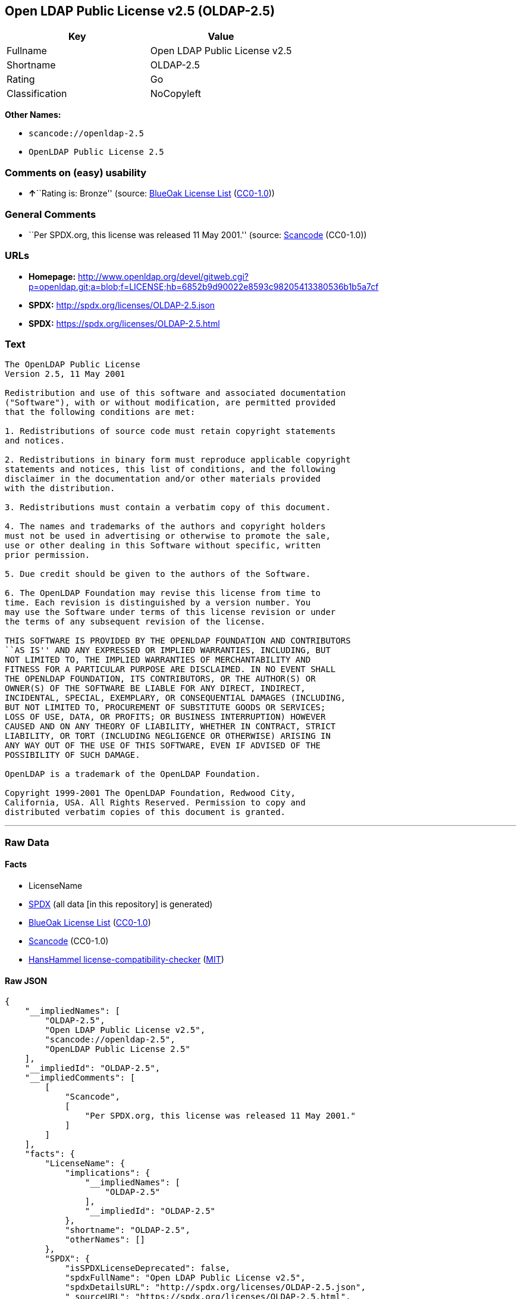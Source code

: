 == Open LDAP Public License v2.5 (OLDAP-2.5)

[cols=",",options="header",]
|===
|Key |Value
|Fullname |Open LDAP Public License v2.5
|Shortname |OLDAP-2.5
|Rating |Go
|Classification |NoCopyleft
|===

*Other Names:*

* `+scancode://openldap-2.5+`
* `+OpenLDAP Public License 2.5+`

=== Comments on (easy) usability

* **↑**``Rating is: Bronze'' (source:
https://blueoakcouncil.org/list[BlueOak License List]
(https://raw.githubusercontent.com/blueoakcouncil/blue-oak-list-npm-package/master/LICENSE[CC0-1.0]))

=== General Comments

* ``Per SPDX.org, this license was released 11 May 2001.'' (source:
https://github.com/nexB/scancode-toolkit/blob/develop/src/licensedcode/data/licenses/openldap-2.5.yml[Scancode]
(CC0-1.0))

=== URLs

* *Homepage:*
http://www.openldap.org/devel/gitweb.cgi?p=openldap.git;a=blob;f=LICENSE;hb=6852b9d90022e8593c98205413380536b1b5a7cf
* *SPDX:* http://spdx.org/licenses/OLDAP-2.5.json
* *SPDX:* https://spdx.org/licenses/OLDAP-2.5.html

=== Text

....
The OpenLDAP Public License 
Version 2.5, 11 May 2001 

Redistribution and use of this software and associated documentation 
("Software"), with or without modification, are permitted provided 
that the following conditions are met: 

1. Redistributions of source code must retain copyright statements 
and notices. 

2. Redistributions in binary form must reproduce applicable copyright 
statements and notices, this list of conditions, and the following 
disclaimer in the documentation and/or other materials provided 
with the distribution. 

3. Redistributions must contain a verbatim copy of this document. 

4. The names and trademarks of the authors and copyright holders 
must not be used in advertising or otherwise to promote the sale, 
use or other dealing in this Software without specific, written 
prior permission. 

5. Due credit should be given to the authors of the Software. 

6. The OpenLDAP Foundation may revise this license from time to 
time. Each revision is distinguished by a version number. You 
may use the Software under terms of this license revision or under 
the terms of any subsequent revision of the license. 

THIS SOFTWARE IS PROVIDED BY THE OPENLDAP FOUNDATION AND CONTRIBUTORS 
``AS IS'' AND ANY EXPRESSED OR IMPLIED WARRANTIES, INCLUDING, BUT 
NOT LIMITED TO, THE IMPLIED WARRANTIES OF MERCHANTABILITY AND 
FITNESS FOR A PARTICULAR PURPOSE ARE DISCLAIMED. IN NO EVENT SHALL 
THE OPENLDAP FOUNDATION, ITS CONTRIBUTORS, OR THE AUTHOR(S) OR 
OWNER(S) OF THE SOFTWARE BE LIABLE FOR ANY DIRECT, INDIRECT, 
INCIDENTAL, SPECIAL, EXEMPLARY, OR CONSEQUENTIAL DAMAGES (INCLUDING, 
BUT NOT LIMITED TO, PROCUREMENT OF SUBSTITUTE GOODS OR SERVICES; 
LOSS OF USE, DATA, OR PROFITS; OR BUSINESS INTERRUPTION) HOWEVER 
CAUSED AND ON ANY THEORY OF LIABILITY, WHETHER IN CONTRACT, STRICT 
LIABILITY, OR TORT (INCLUDING NEGLIGENCE OR OTHERWISE) ARISING IN 
ANY WAY OUT OF THE USE OF THIS SOFTWARE, EVEN IF ADVISED OF THE 
POSSIBILITY OF SUCH DAMAGE. 

OpenLDAP is a trademark of the OpenLDAP Foundation. 

Copyright 1999-2001 The OpenLDAP Foundation, Redwood City, 
California, USA. All Rights Reserved. Permission to copy and 
distributed verbatim copies of this document is granted.
....

'''''

=== Raw Data

==== Facts

* LicenseName
* https://spdx.org/licenses/OLDAP-2.5.html[SPDX] (all data [in this
repository] is generated)
* https://blueoakcouncil.org/list[BlueOak License List]
(https://raw.githubusercontent.com/blueoakcouncil/blue-oak-list-npm-package/master/LICENSE[CC0-1.0])
* https://github.com/nexB/scancode-toolkit/blob/develop/src/licensedcode/data/licenses/openldap-2.5.yml[Scancode]
(CC0-1.0)
* https://github.com/HansHammel/license-compatibility-checker/blob/master/lib/licenses.json[HansHammel
license-compatibility-checker]
(https://github.com/HansHammel/license-compatibility-checker/blob/master/LICENSE[MIT])

==== Raw JSON

....
{
    "__impliedNames": [
        "OLDAP-2.5",
        "Open LDAP Public License v2.5",
        "scancode://openldap-2.5",
        "OpenLDAP Public License 2.5"
    ],
    "__impliedId": "OLDAP-2.5",
    "__impliedComments": [
        [
            "Scancode",
            [
                "Per SPDX.org, this license was released 11 May 2001."
            ]
        ]
    ],
    "facts": {
        "LicenseName": {
            "implications": {
                "__impliedNames": [
                    "OLDAP-2.5"
                ],
                "__impliedId": "OLDAP-2.5"
            },
            "shortname": "OLDAP-2.5",
            "otherNames": []
        },
        "SPDX": {
            "isSPDXLicenseDeprecated": false,
            "spdxFullName": "Open LDAP Public License v2.5",
            "spdxDetailsURL": "http://spdx.org/licenses/OLDAP-2.5.json",
            "_sourceURL": "https://spdx.org/licenses/OLDAP-2.5.html",
            "spdxLicIsOSIApproved": false,
            "spdxSeeAlso": [
                "http://www.openldap.org/devel/gitweb.cgi?p=openldap.git;a=blob;f=LICENSE;hb=6852b9d90022e8593c98205413380536b1b5a7cf"
            ],
            "_implications": {
                "__impliedNames": [
                    "OLDAP-2.5",
                    "Open LDAP Public License v2.5"
                ],
                "__impliedId": "OLDAP-2.5",
                "__isOsiApproved": false,
                "__impliedURLs": [
                    [
                        "SPDX",
                        "http://spdx.org/licenses/OLDAP-2.5.json"
                    ],
                    [
                        null,
                        "http://www.openldap.org/devel/gitweb.cgi?p=openldap.git;a=blob;f=LICENSE;hb=6852b9d90022e8593c98205413380536b1b5a7cf"
                    ]
                ]
            },
            "spdxLicenseId": "OLDAP-2.5"
        },
        "Scancode": {
            "otherUrls": null,
            "homepageUrl": "http://www.openldap.org/devel/gitweb.cgi?p=openldap.git;a=blob;f=LICENSE;hb=6852b9d90022e8593c98205413380536b1b5a7cf",
            "shortName": "OpenLDAP Public License 2.5",
            "textUrls": null,
            "text": "The OpenLDAP Public License \nVersion 2.5, 11 May 2001 \n\nRedistribution and use of this software and associated documentation \n(\"Software\"), with or without modification, are permitted provided \nthat the following conditions are met: \n\n1. Redistributions of source code must retain copyright statements \nand notices. \n\n2. Redistributions in binary form must reproduce applicable copyright \nstatements and notices, this list of conditions, and the following \ndisclaimer in the documentation and/or other materials provided \nwith the distribution. \n\n3. Redistributions must contain a verbatim copy of this document. \n\n4. The names and trademarks of the authors and copyright holders \nmust not be used in advertising or otherwise to promote the sale, \nuse or other dealing in this Software without specific, written \nprior permission. \n\n5. Due credit should be given to the authors of the Software. \n\n6. The OpenLDAP Foundation may revise this license from time to \ntime. Each revision is distinguished by a version number. You \nmay use the Software under terms of this license revision or under \nthe terms of any subsequent revision of the license. \n\nTHIS SOFTWARE IS PROVIDED BY THE OPENLDAP FOUNDATION AND CONTRIBUTORS \n``AS IS'' AND ANY EXPRESSED OR IMPLIED WARRANTIES, INCLUDING, BUT \nNOT LIMITED TO, THE IMPLIED WARRANTIES OF MERCHANTABILITY AND \nFITNESS FOR A PARTICULAR PURPOSE ARE DISCLAIMED. IN NO EVENT SHALL \nTHE OPENLDAP FOUNDATION, ITS CONTRIBUTORS, OR THE AUTHOR(S) OR \nOWNER(S) OF THE SOFTWARE BE LIABLE FOR ANY DIRECT, INDIRECT, \nINCIDENTAL, SPECIAL, EXEMPLARY, OR CONSEQUENTIAL DAMAGES (INCLUDING, \nBUT NOT LIMITED TO, PROCUREMENT OF SUBSTITUTE GOODS OR SERVICES; \nLOSS OF USE, DATA, OR PROFITS; OR BUSINESS INTERRUPTION) HOWEVER \nCAUSED AND ON ANY THEORY OF LIABILITY, WHETHER IN CONTRACT, STRICT \nLIABILITY, OR TORT (INCLUDING NEGLIGENCE OR OTHERWISE) ARISING IN \nANY WAY OUT OF THE USE OF THIS SOFTWARE, EVEN IF ADVISED OF THE \nPOSSIBILITY OF SUCH DAMAGE. \n\nOpenLDAP is a trademark of the OpenLDAP Foundation. \n\nCopyright 1999-2001 The OpenLDAP Foundation, Redwood City, \nCalifornia, USA. All Rights Reserved. Permission to copy and \ndistributed verbatim copies of this document is granted.",
            "category": "Permissive",
            "osiUrl": null,
            "owner": "OpenLDAP Foundation",
            "_sourceURL": "https://github.com/nexB/scancode-toolkit/blob/develop/src/licensedcode/data/licenses/openldap-2.5.yml",
            "key": "openldap-2.5",
            "name": "OpenLDAP Public License 2.5",
            "spdxId": "OLDAP-2.5",
            "notes": "Per SPDX.org, this license was released 11 May 2001.",
            "_implications": {
                "__impliedNames": [
                    "scancode://openldap-2.5",
                    "OpenLDAP Public License 2.5",
                    "OLDAP-2.5"
                ],
                "__impliedId": "OLDAP-2.5",
                "__impliedComments": [
                    [
                        "Scancode",
                        [
                            "Per SPDX.org, this license was released 11 May 2001."
                        ]
                    ]
                ],
                "__impliedCopyleft": [
                    [
                        "Scancode",
                        "NoCopyleft"
                    ]
                ],
                "__calculatedCopyleft": "NoCopyleft",
                "__impliedText": "The OpenLDAP Public License \nVersion 2.5, 11 May 2001 \n\nRedistribution and use of this software and associated documentation \n(\"Software\"), with or without modification, are permitted provided \nthat the following conditions are met: \n\n1. Redistributions of source code must retain copyright statements \nand notices. \n\n2. Redistributions in binary form must reproduce applicable copyright \nstatements and notices, this list of conditions, and the following \ndisclaimer in the documentation and/or other materials provided \nwith the distribution. \n\n3. Redistributions must contain a verbatim copy of this document. \n\n4. The names and trademarks of the authors and copyright holders \nmust not be used in advertising or otherwise to promote the sale, \nuse or other dealing in this Software without specific, written \nprior permission. \n\n5. Due credit should be given to the authors of the Software. \n\n6. The OpenLDAP Foundation may revise this license from time to \ntime. Each revision is distinguished by a version number. You \nmay use the Software under terms of this license revision or under \nthe terms of any subsequent revision of the license. \n\nTHIS SOFTWARE IS PROVIDED BY THE OPENLDAP FOUNDATION AND CONTRIBUTORS \n``AS IS'' AND ANY EXPRESSED OR IMPLIED WARRANTIES, INCLUDING, BUT \nNOT LIMITED TO, THE IMPLIED WARRANTIES OF MERCHANTABILITY AND \nFITNESS FOR A PARTICULAR PURPOSE ARE DISCLAIMED. IN NO EVENT SHALL \nTHE OPENLDAP FOUNDATION, ITS CONTRIBUTORS, OR THE AUTHOR(S) OR \nOWNER(S) OF THE SOFTWARE BE LIABLE FOR ANY DIRECT, INDIRECT, \nINCIDENTAL, SPECIAL, EXEMPLARY, OR CONSEQUENTIAL DAMAGES (INCLUDING, \nBUT NOT LIMITED TO, PROCUREMENT OF SUBSTITUTE GOODS OR SERVICES; \nLOSS OF USE, DATA, OR PROFITS; OR BUSINESS INTERRUPTION) HOWEVER \nCAUSED AND ON ANY THEORY OF LIABILITY, WHETHER IN CONTRACT, STRICT \nLIABILITY, OR TORT (INCLUDING NEGLIGENCE OR OTHERWISE) ARISING IN \nANY WAY OUT OF THE USE OF THIS SOFTWARE, EVEN IF ADVISED OF THE \nPOSSIBILITY OF SUCH DAMAGE. \n\nOpenLDAP is a trademark of the OpenLDAP Foundation. \n\nCopyright 1999-2001 The OpenLDAP Foundation, Redwood City, \nCalifornia, USA. All Rights Reserved. Permission to copy and \ndistributed verbatim copies of this document is granted.",
                "__impliedURLs": [
                    [
                        "Homepage",
                        "http://www.openldap.org/devel/gitweb.cgi?p=openldap.git;a=blob;f=LICENSE;hb=6852b9d90022e8593c98205413380536b1b5a7cf"
                    ]
                ]
            }
        },
        "HansHammel license-compatibility-checker": {
            "implications": {
                "__impliedNames": [
                    "OLDAP-2.5"
                ],
                "__impliedCopyleft": [
                    [
                        "HansHammel license-compatibility-checker",
                        "NoCopyleft"
                    ]
                ],
                "__calculatedCopyleft": "NoCopyleft"
            },
            "licensename": "OLDAP-2.5",
            "copyleftkind": "NoCopyleft"
        },
        "BlueOak License List": {
            "BlueOakRating": "Bronze",
            "url": "https://spdx.org/licenses/OLDAP-2.5.html",
            "isPermissive": true,
            "_sourceURL": "https://blueoakcouncil.org/list",
            "name": "Open LDAP Public License v2.5",
            "id": "OLDAP-2.5",
            "_implications": {
                "__impliedNames": [
                    "OLDAP-2.5",
                    "Open LDAP Public License v2.5"
                ],
                "__impliedJudgement": [
                    [
                        "BlueOak License List",
                        {
                            "tag": "PositiveJudgement",
                            "contents": "Rating is: Bronze"
                        }
                    ]
                ],
                "__impliedCopyleft": [
                    [
                        "BlueOak License List",
                        "NoCopyleft"
                    ]
                ],
                "__calculatedCopyleft": "NoCopyleft",
                "__impliedURLs": [
                    [
                        "SPDX",
                        "https://spdx.org/licenses/OLDAP-2.5.html"
                    ]
                ]
            }
        }
    },
    "__impliedJudgement": [
        [
            "BlueOak License List",
            {
                "tag": "PositiveJudgement",
                "contents": "Rating is: Bronze"
            }
        ]
    ],
    "__impliedCopyleft": [
        [
            "BlueOak License List",
            "NoCopyleft"
        ],
        [
            "HansHammel license-compatibility-checker",
            "NoCopyleft"
        ],
        [
            "Scancode",
            "NoCopyleft"
        ]
    ],
    "__calculatedCopyleft": "NoCopyleft",
    "__isOsiApproved": false,
    "__impliedText": "The OpenLDAP Public License \nVersion 2.5, 11 May 2001 \n\nRedistribution and use of this software and associated documentation \n(\"Software\"), with or without modification, are permitted provided \nthat the following conditions are met: \n\n1. Redistributions of source code must retain copyright statements \nand notices. \n\n2. Redistributions in binary form must reproduce applicable copyright \nstatements and notices, this list of conditions, and the following \ndisclaimer in the documentation and/or other materials provided \nwith the distribution. \n\n3. Redistributions must contain a verbatim copy of this document. \n\n4. The names and trademarks of the authors and copyright holders \nmust not be used in advertising or otherwise to promote the sale, \nuse or other dealing in this Software without specific, written \nprior permission. \n\n5. Due credit should be given to the authors of the Software. \n\n6. The OpenLDAP Foundation may revise this license from time to \ntime. Each revision is distinguished by a version number. You \nmay use the Software under terms of this license revision or under \nthe terms of any subsequent revision of the license. \n\nTHIS SOFTWARE IS PROVIDED BY THE OPENLDAP FOUNDATION AND CONTRIBUTORS \n``AS IS'' AND ANY EXPRESSED OR IMPLIED WARRANTIES, INCLUDING, BUT \nNOT LIMITED TO, THE IMPLIED WARRANTIES OF MERCHANTABILITY AND \nFITNESS FOR A PARTICULAR PURPOSE ARE DISCLAIMED. IN NO EVENT SHALL \nTHE OPENLDAP FOUNDATION, ITS CONTRIBUTORS, OR THE AUTHOR(S) OR \nOWNER(S) OF THE SOFTWARE BE LIABLE FOR ANY DIRECT, INDIRECT, \nINCIDENTAL, SPECIAL, EXEMPLARY, OR CONSEQUENTIAL DAMAGES (INCLUDING, \nBUT NOT LIMITED TO, PROCUREMENT OF SUBSTITUTE GOODS OR SERVICES; \nLOSS OF USE, DATA, OR PROFITS; OR BUSINESS INTERRUPTION) HOWEVER \nCAUSED AND ON ANY THEORY OF LIABILITY, WHETHER IN CONTRACT, STRICT \nLIABILITY, OR TORT (INCLUDING NEGLIGENCE OR OTHERWISE) ARISING IN \nANY WAY OUT OF THE USE OF THIS SOFTWARE, EVEN IF ADVISED OF THE \nPOSSIBILITY OF SUCH DAMAGE. \n\nOpenLDAP is a trademark of the OpenLDAP Foundation. \n\nCopyright 1999-2001 The OpenLDAP Foundation, Redwood City, \nCalifornia, USA. All Rights Reserved. Permission to copy and \ndistributed verbatim copies of this document is granted.",
    "__impliedURLs": [
        [
            "SPDX",
            "http://spdx.org/licenses/OLDAP-2.5.json"
        ],
        [
            null,
            "http://www.openldap.org/devel/gitweb.cgi?p=openldap.git;a=blob;f=LICENSE;hb=6852b9d90022e8593c98205413380536b1b5a7cf"
        ],
        [
            "SPDX",
            "https://spdx.org/licenses/OLDAP-2.5.html"
        ],
        [
            "Homepage",
            "http://www.openldap.org/devel/gitweb.cgi?p=openldap.git;a=blob;f=LICENSE;hb=6852b9d90022e8593c98205413380536b1b5a7cf"
        ]
    ]
}
....

==== Dot Cluster Graph

../dot/OLDAP-2.5.svg